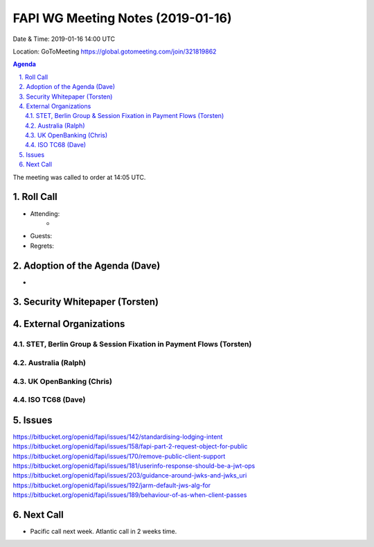 ============================================
FAPI WG Meeting Notes (2019-01-16) 
============================================
Date & Time: 2019-01-16 14:00 UTC

Location: GoToMeeting https://global.gotomeeting.com/join/321819862

.. sectnum:: 
   :suffix: .


.. contents:: Agenda

The meeting was called to order at 14:05 UTC. 

Roll Call
===========
* Attending:　
    * 

* Guests: 
* Regrets: 

Adoption of the Agenda (Dave)
==================================
* 

Security Whitepaper (Torsten)
================================

External Organizations
==========================

STET, Berlin Group & Session Fixation in Payment Flows (Torsten)
-----------------------------------------------------------------


Australia (Ralph)
-----------------------------

UK OpenBanking (Chris)
-----------------------------

ISO TC68 (Dave)
-----------------------------


Issues
==========================

https://bitbucket.org/openid/fapi/issues/142/standardising-lodging-intent
https://bitbucket.org/openid/fapi/issues/158/fapi-part-2-request-object-for-public
https://bitbucket.org/openid/fapi/issues/170/remove-public-client-support
https://bitbucket.org/openid/fapi/issues/181/userinfo-response-should-be-a-jwt-ops
https://bitbucket.org/openid/fapi/issues/203/guidance-around-jwks-and-jwks_uri
https://bitbucket.org/openid/fapi/issues/192/jarm-default-jws-alg-for
https://bitbucket.org/openid/fapi/issues/189/behaviour-of-as-when-client-passes

Next Call
==========================

* Pacific call next week. Atlantic call in 2 weeks time.